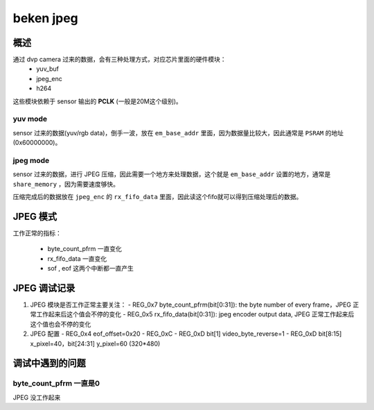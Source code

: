 ============
beken jpeg
============

概述
======

通过 dvp camera 过来的数据，会有三种处理方式，对应芯片里面的硬件模块：
  - yuv_buf
  - jpeg_enc
  - h264

这些模块依赖于 sensor 输出的 **PCLK** (一般是20M这个级别)。

---------
yuv mode
---------

sensor 过来的数据(yuv/rgb data)，倒手一波，放在 ``em_base_addr`` 里面，因为数据量比较大，因此通常是 ``PSRAM`` 的地址(0x60000000)。

----------
jpeg mode
----------

sensor 过来的数据，进行 JPEG 压缩，因此需要一个地方来处理数据，这个就是 ``em_base_addr`` 设置的地方，通常是 ``share_memory`` ，因为需要速度够快。

压缩完成后的数据放在 ``jpeg_enc`` 的 ``rx_fifo_data`` 里面，因此读这个fifo就可以得到压缩处理后的数据。

JPEG 模式
===========

工作正常的指标：

 - byte_count_pfrm 一直变化
 - rx_fifo_data 一直变化
 - sof , eof 这两个中断都一直产生

JPEG 调试记录
=====================

1. JPEG 模块是否工作正常主要关注：
   - REG_0x7 byte_count_pfrm(bit[0:31]): the byte number of every frame，JPEG 正常工作起来后这个值会不停的变化
   - REG_0x5 rx_fifo_data(bit[0:31]): jpeg encoder output data, JPEG 正常工作起来后这个值也会不停的变化

2. JPEG 配置
   - REG_0x4 eof_offset=0x20
   - REG_0xC
   - REG_0xD bit[1] video_byte_reverse=1
   - REG_0xD bit[8:15] x_pixel=40，bit[24:31] y_pixel=60 (320*480)

调试中遇到的问题
===================

-----------------------------------------
byte_count_pfrm 一直是0
-----------------------------------------

JPEG 没工作起来
